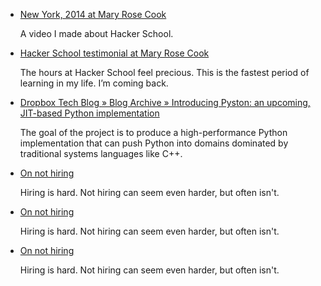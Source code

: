 #+BEGIN_COMMENT
.. title: Bookmarks [2014-04-11]
.. slug: bookmarks-2014-04-11
.. date: 04/11/2014 12:00:36 PM UTC+05:30
.. tags: bookmarks
.. link:
.. description:
.. type: text
.. is_page: False
#+END_COMMENT


- [[http://maryrosecook.com/blog/post/new-york-2014][New York, 2014 at Mary Rose Cook]]
  
  A video I made about Hacker School.

- [[http://maryrosecook.com/blog/post/hacker-school-testimonial][Hacker School testimonial at Mary Rose Cook]]
  
  The hours at Hacker School feel precious. This is the fastest period
  of learning in my life. I’m coming back.

- [[https://tech.dropbox.com/2014/04/introducing-pyston-an-upcoming-jit-based-python-implementation/][Dropbox Tech Blog » Blog Archive » Introducing Pyston: an upcoming, JIT-based Python implementation]]
  
  The goal of the project is to produce a high-performance Python
  implementation that can push Python into domains dominated by
  traditional systems languages like C++.

- [[http://www.gabrielweinberg.com/blog/2011/01/on-not-hiring.html][On not hiring]]
  
  Hiring is hard. Not hiring can seem even harder, but often isn't.

- [[http://www.gabrielweinberg.com/blog/2011/01/on-not-hiring.html][On not hiring]]
  
  Hiring is hard. Not hiring can seem even harder, but often isn't.

- [[http://www.gabrielweinberg.com/blog/2011/01/on-not-hiring.html][On not hiring]]
  
  Hiring is hard. Not hiring can seem even harder, but often isn't.
